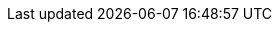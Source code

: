 :experimental:
:source-highlighter: highlightjs
:branch: main
:github-repo: https://github.com/redhat-iberia/acs-workshop/blob/{branch}
:profile: acs
:minikube-version: v1.20.0
:kubernetes-version: v1.20.2
:argocd-version: v2.0.0
:kustomize-version: v4.1.2